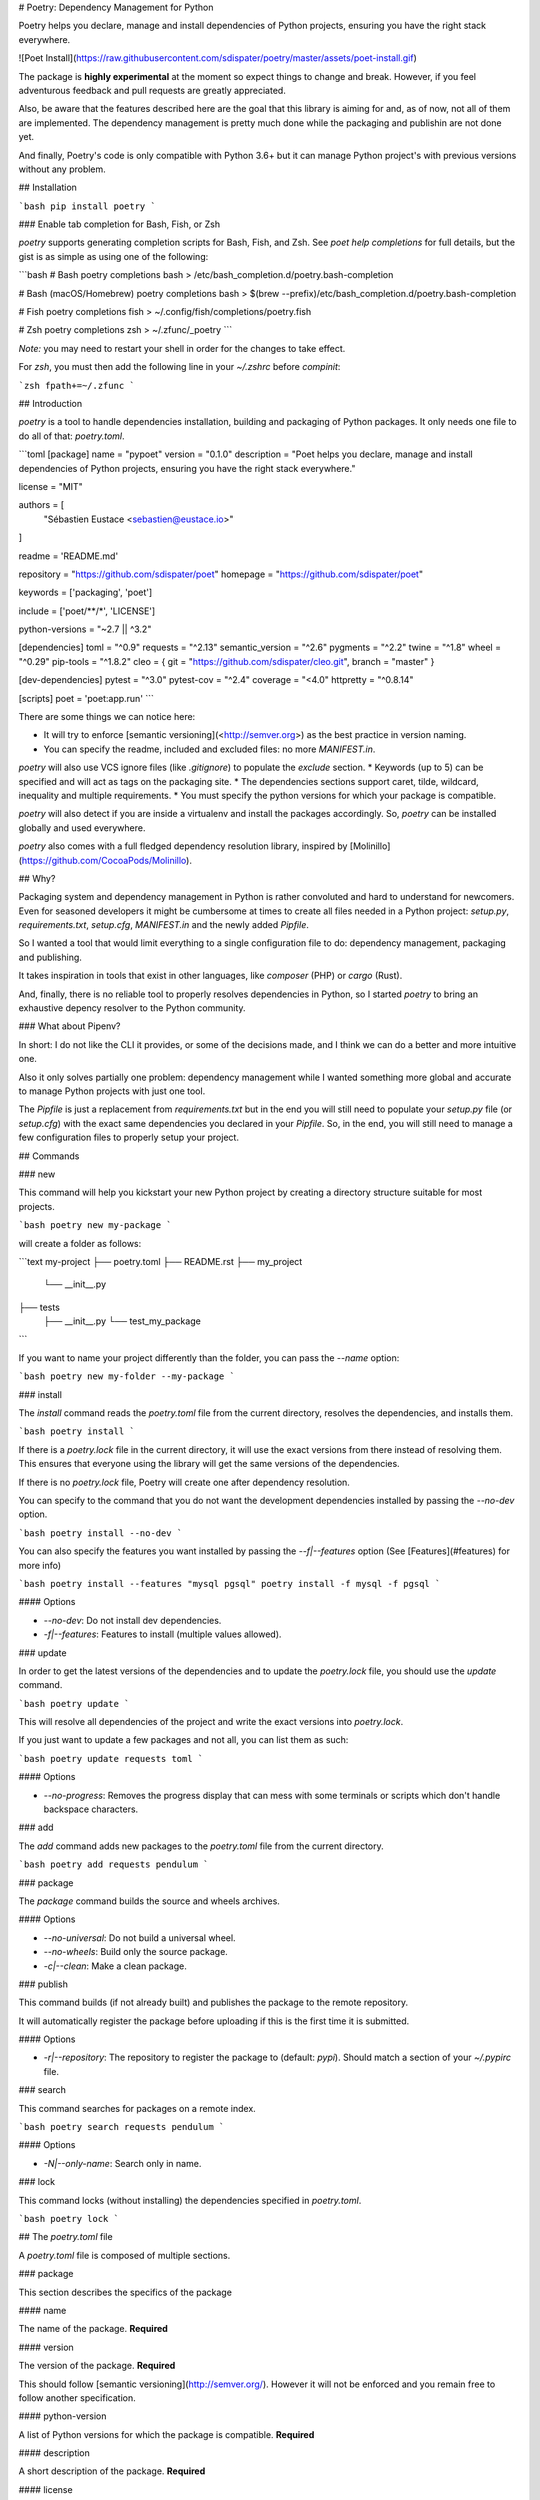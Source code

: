# Poetry: Dependency Management for Python

Poetry helps you declare, manage and install dependencies of Python projects,
ensuring you have the right stack everywhere.

![Poet Install](https://raw.githubusercontent.com/sdispater/poetry/master/assets/poet-install.gif)

The package is **highly experimental** at the moment so expect things to change and break.
However, if you feel adventurous feedback and pull requests are greatly appreciated.

Also, be aware that the features described here are the goal that this library is aiming
for and, as of now, not all of them are implemented. The dependency management is pretty much
done while the packaging and publishin are not done yet.

And finally, Poetry's code is only compatible with Python 3.6+ but it can manage
Python project's with previous versions without any problem.

## Installation

```bash
pip install poetry
```

### Enable tab completion for Bash, Fish, or Zsh

`poetry` supports generating completion scripts for Bash, Fish, and Zsh.
See `poet help completions` for full details, but the gist is as simple as using one of the following:

```bash
# Bash
poetry completions bash > /etc/bash_completion.d/poetry.bash-completion

# Bash (macOS/Homebrew)
poetry completions bash > $(brew --prefix)/etc/bash_completion.d/poetry.bash-completion

# Fish
poetry completions fish > ~/.config/fish/completions/poetry.fish

# Zsh
poetry completions zsh > ~/.zfunc/_poetry
```

*Note:* you may need to restart your shell in order for the changes to take 
effect.

For `zsh`, you must then add the following line in your `~/.zshrc` before
`compinit`:

```zsh
fpath+=~/.zfunc
```


## Introduction

`poetry` is a tool to handle dependencies installation, building and packaging of Python packages.
It only needs one file to do all of that: `poetry.toml`.

```toml
[package]
name = "pypoet"
version = "0.1.0"
description = "Poet helps you declare, manage and install dependencies of Python projects, ensuring you have the right stack everywhere."

license = "MIT"

authors = [
    "Sébastien Eustace <sebastien@eustace.io>"
]

readme = 'README.md'

repository = "https://github.com/sdispater/poet"
homepage = "https://github.com/sdispater/poet"

keywords = ['packaging', 'poet']

include = ['poet/**/*', 'LICENSE']

python-versions = "~2.7 || ^3.2"


[dependencies]
toml = "^0.9"
requests = "^2.13"
semantic_version = "^2.6"
pygments = "^2.2"
twine = "^1.8"
wheel = "^0.29"
pip-tools = "^1.8.2"
cleo = { git = "https://github.com/sdispater/cleo.git", branch = "master" }

[dev-dependencies]
pytest = "^3.0"
pytest-cov = "^2.4"
coverage = "<4.0"
httpretty = "^0.8.14"

[scripts]
poet = 'poet:app.run'
```

There are some things we can notice here:

* It will try to enforce [semantic versioning](<http://semver.org>) as the best practice in version naming.
* You can specify the readme, included and excluded files: no more `MANIFEST.in`.
`poetry` will also use VCS ignore files (like `.gitignore`) to populate the `exclude` section.
* Keywords (up to 5) can be specified and will act as tags on the packaging site.
* The dependencies sections support caret, tilde, wildcard, inequality and multiple requirements.
* You must specify the python versions for which your package is compatible.

`poetry` will also detect if you are inside a virtualenv and install the packages accordingly.
So, `poetry` can be installed globally and used everywhere.

`poetry` also comes with a full fledged dependency resolution library, inspired by [Molinillo](https://github.com/CocoaPods/Molinillo).

## Why?

Packaging system and dependency management in Python is rather convoluted and hard to understand for newcomers.
Even for seasoned developers it might be cumbersome at times to create all files needed in a Python project: `setup.py`,
`requirements.txt`, `setup.cfg`, `MANIFEST.in` and the newly added `Pipfile`.

So I wanted a tool that would limit everything to a single configuration file to do:
dependency management, packaging and publishing.

It takes inspiration in tools that exist in other languages, like `composer` (PHP) or `cargo` (Rust).

And, finally, there is no reliable tool to properly resolves dependencies in Python, so I started `poetry`
to bring an exhaustive depency resolver to the Python community.

### What about Pipenv?

In short: I do not like the CLI it provides, or some of the decisions made,
and I think we can do a better and more intuitive one.

Also it only solves partially one problem: dependency management while I wanted something more global
and accurate to manage Python projects with just one tool.

The `Pipfile` is just a replacement from `requirements.txt` but in the end you will still need to 
populate your `setup.py` file (or `setup.cfg`) with the exact same dependencies you declared in your `Pipfile`.
So, in the end, you will still need to manage a few configuration files to properly setup your project.


## Commands


### new

This command will help you kickstart your new Python project by creating
a directory structure suitable for most projects.

```bash
poetry new my-package
```

will create a folder as follows:

```text
my-project
├── poetry.toml
├── README.rst
├── my_project
    └── __init__.py
├── tests
    ├── __init__.py
    └── test_my_package
```

If you want to name your project differently than the folder, you can pass
the `--name` option:

```bash
poetry new my-folder --my-package
```


### install

The `install` command reads the `poetry.toml` file from the current directory, resolves the dependencies,
and installs them.

```bash
poetry install
```

If there is a `poetry.lock` file in the current directory,
it will use the exact versions from there instead of resolving them.
This ensures that everyone using the library will get the same versions of the dependencies.

If there is no `poetry.lock` file, Poetry will create one after dependency resolution.

You can specify to the command that you do not want the development dependencies installed by passing
the `--no-dev` option.

```bash
poetry install --no-dev
```

You can also specify the features you want installed
by passing the `--f|--features` option (See [Features](#features) for more info)

```bash
poetry install --features "mysql pgsql"
poetry install -f mysql -f pgsql
```

#### Options

* `--no-dev`: Do not install dev dependencies.
* `-f|--features`: Features to install (multiple values allowed).

### update

In order to get the latest versions of the dependencies and to update the `poetry.lock` file,
you should use the `update` command.

```bash
poetry update
```

This will resolve all dependencies of the project and write the exact versions into `poetry.lock`.

If you just want to update a few packages and not all, you can list them as such:

```bash
poetry update requests toml
```

#### Options

* `--no-progress`: Removes the progress display that can mess with some terminals or scripts which don't handle backspace characters.


### add

The `add` command adds new packages to the `poetry.toml` file from the current directory.

```bash
poetry add requests pendulum
```


### package

The `package` command builds the source and wheels archives.

#### Options

* `--no-universal`: Do not build a universal wheel.
* `--no-wheels`: Build only the source package.
*  `-c|--clean`: Make a clean package.

### publish

This command builds (if not already built) and publishes the package to the remote repository.

It will automatically register the package before uploading if this is the first time it is submitted.

#### Options

* `-r|--repository`: The repository to register the package to (default: `pypi`). Should match a section of your `~/.pypirc` file.

### search

This command searches for packages on a remote index.

```bash
poetry search requests pendulum
```

#### Options

* `-N|--only-name`: Search only in name.

### lock

This command locks (without installing) the dependencies specified in `poetry.toml`.

```bash
poetry lock
```


## The `poetry.toml` file

A `poetry.toml` file is composed of multiple sections.

### package

This section describes the specifics of the package

#### name

The name of the package. **Required**

#### version

The version of the package. **Required**

This should follow [semantic versioning](http://semver.org/). However it will not be enforced and you remain
free to follow another specification.

#### python-version

A list of Python versions for which the package is compatible. **Required**

#### description

A short description of the package. **Required**

#### license

The license of the package.

The recommended notation for the most common licenses is (alphabetical):

* Apache-2.0
* BSD-2-Clause
* BSD-3-Clause
* BSD-4-Clause
* GPL-2.0
* GPL-2.0+
* GPL-3.0
* GPL-3.0+
* LGPL-2.1
* LGPL-2.1+
* LGPL-3.0
* LGPL-3.0+
* MIT

Optional, but it is highly recommended to supply this.
More identifiers are listed at the [SPDX Open Source License Registry](https://www.spdx.org/licenses/).

#### authors

The authors of the package. This is a list of authors and should contain at least one author.

Authors must be in the form `name <email>`.

#### readme

The readme file of the package. **Required**

The file can be either `README.rst` or `README.md`.
If it's a markdown file you have to install the [pandoc](https://github.com/jgm/pandoc) utility so that it can be automatically
converted to a RestructuredText file.

You also need to have the [pypandoc](https://pypi.python.org/pypi/pypandoc/) package installed. If you install `poet` via
`pip` you can use the `markdown-readme` extra to do so.

```bash
pip install pypoet[markdown-readme]
```

#### homepage

An URL to the website of the project. **Optional**

#### repository

An URL to the repository of the project. **Optional**

#### documentation

An URL to the documentation of the project. **Optional**

#### keywords

A list of keywords (max: 5) that the package is related to. **Optional**

#### include and exclude

A list of patterns that will be included in the final package.

You can explicitly specify to Poet that a set of globs should be ignored or included for the purposes of packaging.
The globs specified in the exclude field identify a set of files that are not included when a package is built.

If a VCS is being used for a package, the exclude field will be seeded with the VCS’ ignore settings (`.gitignore` for git for example).

```toml
[package]
# ...
include = ["package/**/*.py", "package/**/.c"]
```

```toml
exclude = ["package/excluded.py"]
```

If you packages lies elsewhere (say in a `src` directory), you can tell `poet` to find them from there:

```toml
include = { from = 'src', include = '**/*' }
```

Similarly, you can tell that the `src` directory represent the `foo` package:

```toml
include = { from = 'src', include = '**/*', as = 'foo' }
```

### `dependencies` and `dev-dependencies`

Poet is configured to look for dependencies on [PyPi](https://pypi.org) by default.
Only the name and a version string are required in this case.

```toml
[dependencies]
requests = "^2.13.0"
```

Private repositories are not supported yet but are planned.

#### Caret requirement

**Caret requirements** allow SemVer compatible updates to a specified version.
An update is allowed if the new version number does not modify the left-most non-zero digit in the major, minor, patch grouping.
In this case, if we ran `poet update requests`, poet would update us to version `2.14.0` if it was available,
but would not update us to `3.0.0`.
If instead we had specified the version string as `^0.1.13`, poet would update to `0.1.14` but not `0.2.0`.
`0.0.x` is not considered compatible with any other version.

Here are some more examples of caret requirements and the versions that would be allowed with them:

```text
^1.2.3 := >=1.2.3 <2.0.0
^1.2 := >=1.2.0 <2.0.0
^1 := >=1.0.0 <2.0.0
^0.2.3 := >=0.2.3 <0.3.0
^0.0.3 := >=0.0.3 <0.0.4
^0.0 := >=0.0.0 <0.1.0
^0 := >=0.0.0 <1.0.0
```

#### Tilde requirements

**Tilde requirements** specify a minimal version with some ability to update.
If you specify a major, minor, and patch version or only a major and minor version, only patch-level changes are allowed.
If you only specify a major version, then minor- and patch-level changes are allowed.

`~1.2.3` is an example of a tilde requirement.

```text
~1.2.3 := >=1.2.3 <1.3.0
~1.2 := >=1.2.0 <1.3.0
~1 := >=1.0.0 <2.0.0
```

#### Wildcard requirements

**Wildcard requirements** allow for any version where the wildcard is positioned.

`*`, `1.*` and `1.2.*` are examples of wildcard requirements.

```text
* := >=0.0.0
1.* := >=1.0.0 <2.0.0
1.2.* := >=1.2.0 <1.3.0
```

#### Inequality requirements

**Inequality requirements** allow manually specifying a version range or an exact version to depend on.

Here are some examples of inequality requirements:

```text
>= 1.2.0
> 1
< 2
!= 1.2.3
```

#### Multiple requirements

Multiple version requirements can also be separated with a comma, e.g. `>= 1.2, < 1.5`.

#### `git` dependencies

To depend on a library located in a `git` repository,
the minimum information you need to specify is the location of the repository with the git key:

```toml
[dependencies]
requests = { git = "https://github.com/requests/requests.git" }
```

Since we haven’t specified any other information,
Poetry assumes that we intend to use the latest commit on the `master` branch to build our project.
You can combine the `git` key with the `rev`, `tag`, or `branch` keys to specify something else.
Here's an example of specifying that you want to use the latest commit on a branch named `next`:

```toml
[dependencies]
requests = { git = "https://github.com/kennethreitz/requests.git", branch = "next" }
```

#### Python restricted dependencies

You can also specify that a dependency should be installed only for specific Python versions:

```toml
[dependencies]
pathlib2 = { version = "^2.2", python-versions = "~2.7" }
```

```toml
[dependencies]
pathlib2 = { version = "^2.2", python-versions = ["~2.7", "^3.2"] }
```

### `scripts`

This section describe the scripts or executable that will be installed when installing the package

```toml
[scripts]
poetry = 'poetry:console.run'
```

Here, we will have the `poetry` script installed which will execute `console.run` in the `poetry` package.

### `features`

Poetry supports features to allow expression of:

* optional dependencies, which enhance a package, but are not required; and
* clusters of optional dependencies.

```toml
[package]
name = "awesome"

[features]
mysql = ["mysqlclient"]
pgsql = ["psycopg2"]

[dependencies]
# These packages are mandatory and form the core of this package’s distribution.
mandatory = "^1.0"

# A list of all of the optional dependencies, some of which are included in the
# above `features`. They can be opted into by apps.
psycopg2 = { version = "^2.7", optional = true }
mysqlclient = { version = "^1.3", optional = true }
```

When installing packages, you can specify features by using the `-f|--features` option:

```bash
poet install --features "mysql pgsql"
poet install -f mysql -f pgsql
```

### `plugins`

Poetry supports arbitrary plugins wich work similarly to
[setuptools entry points](http://setuptools.readthedocs.io/en/latest/setuptools.html).
To match the example in the setuptools documentation, you would use the following:

```toml
[plugins] # Optional super table

[plugins."blogtool.parsers"]
".rst" = "some_module::SomeClass"
```

## Resources

* [Official Website](https://poetry.eustace.io)
* [Issue Tracker](https://github.com/sdispater/poetry/issues)


